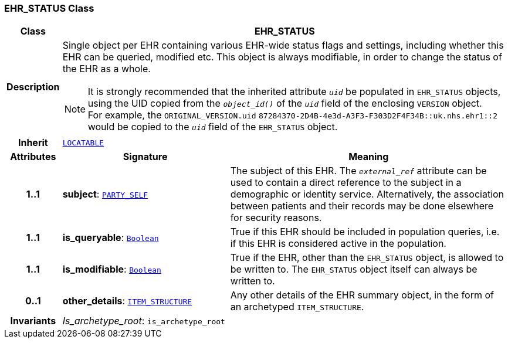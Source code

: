 === EHR_STATUS Class

[cols="^1,3,5"]
|===
h|*Class*
2+^h|*EHR_STATUS*

h|*Description*
2+a|Single object per EHR containing various EHR-wide status flags and settings, including whether this EHR can be queried, modified etc. This object is always modifiable, in order to change the status of the EHR as a whole.

NOTE: It is strongly recommended that the inherited attribute `_uid_` be populated in `EHR_STATUS` objects, using the UID copied from the `_object_id()_` of the `_uid_` field of the enclosing `VERSION` object. +
For example, the `ORIGINAL_VERSION.uid` `87284370-2D4B-4e3d-A3F3-F303D2F4F34B::uk.nhs.ehr1::2`  would be copied to the `_uid_` field of the `EHR_STATUS` object.

h|*Inherit*
2+|`link:/releases/RM/{rm_release}/common.html#_locatable_class[LOCATABLE^]`

h|*Attributes*
^h|*Signature*
^h|*Meaning*

h|*1..1*
|*subject*: `link:/releases/RM/{rm_release}/common.html#_party_self_class[PARTY_SELF^]`
a|The subject of this EHR. The `_external_ref_` attribute can be used to contain a direct reference to the subject in a demographic or identity service. Alternatively, the association between patients and their records may be done elsewhere for security reasons.

h|*1..1*
|*is_queryable*: `link:/releases/BASE/{base_release}/foundation_types.html#_boolean_class[Boolean^]`
a|True if this EHR should be included in population queries, i.e. if this EHR is considered active in the population.

h|*1..1*
|*is_modifiable*: `link:/releases/BASE/{base_release}/foundation_types.html#_boolean_class[Boolean^]`
a|True if the EHR, other than the `EHR_STATUS` object, is allowed to be written to. The `EHR_STATUS` object itself can always be written to.

h|*0..1*
|*other_details*: `link:/releases/RM/{rm_release}/data_structures.html#_item_structure_class[ITEM_STRUCTURE^]`
a|Any other details of the EHR summary object, in the form of an archetyped `ITEM_STRUCTURE`.

h|*Invariants*
2+a|__Is_archetype_root__: `is_archetype_root`
|===
